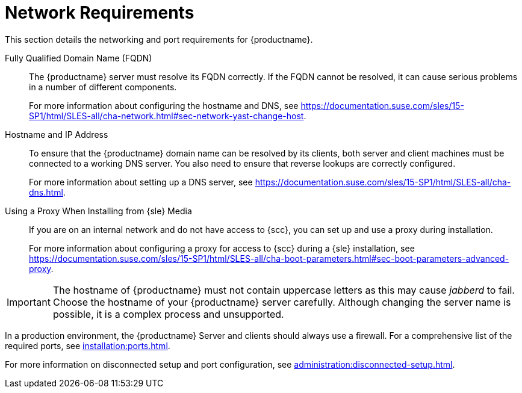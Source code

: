 [[installation-network-requirements]]
= Network Requirements

This section details the networking and port requirements for {productname}.

Fully Qualified Domain Name (FQDN)::
The {productname} server must resolve its FQDN correctly.  If the FQDN
cannot be resolved, it can cause serious problems in a number of different
components.
+
For more information about configuring the hostname and DNS, see
https://documentation.suse.com/sles/15-SP1/html/SLES-all/cha-network.html#sec-network-yast-change-host.

Hostname and IP Address::
To ensure that the {productname} domain name can be resolved by its clients,
both server and client machines must be connected to a working DNS server.
You also need to ensure that reverse lookups are correctly configured.
+
For more information about setting up a DNS server, see
https://documentation.suse.com/sles/15-SP1/html/SLES-all/cha-dns.html.

Using a Proxy When Installing from {sle} Media::
If you are on an internal network and do not have access to {scc}, you can
set up and use a proxy during installation.
+
For more information about configuring a proxy for access to {scc} during a
{sle} installation, see
https://documentation.suse.com/sles/15-SP1/html/SLES-all/cha-boot-parameters.html#sec-boot-parameters-advanced-proxy.


[IMPORTANT]
====
The hostname of {productname} must not contain uppercase letters as this may
cause _jabberd_ to fail.  Choose the hostname of your {productname} server
carefully.  Although changing the server name is possible, it is a complex
process and unsupported.
====


In a production environment, the {productname} Server and clients should
always use a firewall.  For a comprehensive list of the required ports, see
xref:installation:ports.adoc[].


For more information on disconnected setup and port configuration, see
xref:administration:disconnected-setup.adoc#client-cfg-reg-with-bootstrap-disconnected[].
